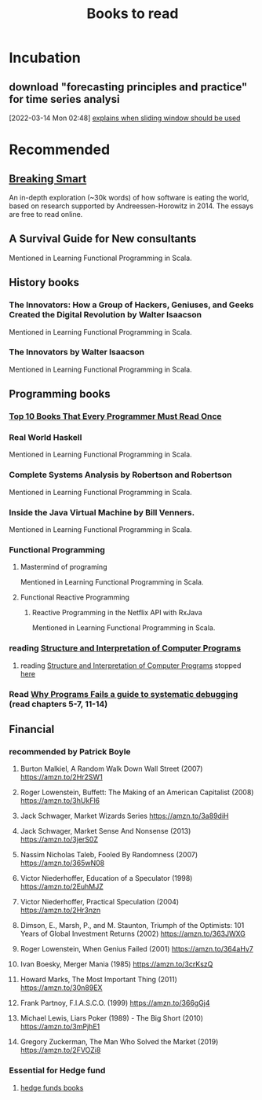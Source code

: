 #+TITLE: Books to read

* Incubation
:PROPERTIES:
:ID:       62aca32b-d4e3-4ceb-b2cf-c264fc9829c1
:END:

**  download "forecasting principles and practice" for time series analysi
:PROPERTIES:
:ID:       2b7415d5-4260-4afa-a064-63b75187cd2b
:END:
[2022-03-14 Mon 02:48]
[[file:~/Documents/MyPapers/EnsembleStreamingNetworkClassificaition/main.org::*explains when sliding window should be used][explains when sliding window should be used]]
* Recommended
** [[https://breakingsmart.com/en/season-1/][Breaking Smart]]
An in-depth exploration (~30k words) of how software is eating the world, based on research supported by Andreessen-Horowitz in 2014. The essays are free to read online.
** A Survival Guide for New consultants
Mentioned in Learning Functional Programming in Scala.
** History books
*** The Innovators: How a Group of Hackers, Geniuses, and Geeks Created the Digital Revolution  by Walter Isaacson
Mentioned in Learning Functional Programming in Scala.
*** The Innovators by Walter Isaacson
Mentioned in Learning Functional Programming in Scala.
** Programming books
*** [[https://www.geeksforgeeks.org/top-10-books-that-every-programmer-must-read-once/][Top 10 Books That Every Programmer Must Read Once]]
*** Real World Haskell
Mentioned in Learning Functional Programming in Scala.
*** Complete Systems Analysis by Robertson and Robertson
Mentioned in Learning Functional Programming in Scala.
*** Inside the Java Virtual Machine by Bill Venners.
Mentioned in Learning Functional Programming in Scala.
*** Functional Programming
**** Mastermind of programing
Mentioned in Learning Functional Programming in Scala.
**** Functional Reactive Programming
***** Reactive Programming in the Netflix API with RxJava
Mentioned in Learning Functional Programming in Scala.
*** reading [[https://mitpress.mit.edu/sites/default/files/sicp/full-text/book/book-Z-H-4.html][Structure and Interpretation of Computer Programs]]
**** reading [[https://mitpress.mit.edu/sites/default/files/sicp/full-text/book/book-Z-H-4.html][Structure and Interpretation of Computer Programs]] stopped [[https://sicp.sourceacademy.org/chapters/1.1.html][here]]
:PROPERTIES:
:ID:       a84d438a-ac8d-4202-bf70-b01e2c1ea1a8
:END:
*** Read [[https://youtu.be/FihU5JxmnBg?t=2779][Why Programs Fails a guide to systematic debugging]] (read chapters 5-7, 11-14)
:PROPERTIES:
:ID:       7e525176-5957-4e89-9558-21c3bd57bdb8
:END:
** Financial
*** recommended by Patrick Boyle
**** Burton Malkiel, A Random Walk Down Wall Street (2007) https://amzn.to/2Hr2SW1
**** Roger Lowenstein, Buffett: The Making of an American Capitalist (2008) https://amzn.to/3hUkFl6
**** Jack Schwager, Market Wizards Series https://amzn.to/3a89diH
**** Jack Schwager, Market Sense And Nonsense (2013) https://amzn.to/3jerS0Z
**** Nassim Nicholas Taleb, Fooled By Randomness (2007) https://amzn.to/365wN08
**** Victor Niederhoffer, Education of a Speculator (1998) https://amzn.to/2EuhMJZ
**** Victor Niederhoffer, Practical Speculation (2004) https://amzn.to/2Hr3nzn
**** Dimson, E., Marsh, P., and M. Staunton, Triumph of the Optimists: 101 Years of Global Investment Returns (2002) https://amzn.to/363JWXG
**** Roger Lowenstein, When Genius Failed (2001) https://amzn.to/364aHv7
**** Ivan Boesky, Merger Mania (1985) https://amzn.to/3crKszQ
**** Howard Marks, The Most Important Thing  (2011) https://amzn.to/30n89EX
**** Frank Partnoy, F.I.A.S.C.O. (1999) https://amzn.to/366gGj4
**** Michael Lewis, Liars Poker (1989)   -  The Big Short (2010) https://amzn.to/3mPjhE1
**** Gregory Zuckerman, The Man Who Solved the Market (2019) https://amzn.to/2FVOZi8
*** Essential for Hedge fund
**** [[https://www.streetofwalls.com/finance-training-courses/hedge-fund-training/hedge-fund-books/][hedge funds books]]
:PROPERTIES:
:ID:       67cf410f-2305-4d6e-8244-cb65f467707d
:END:
